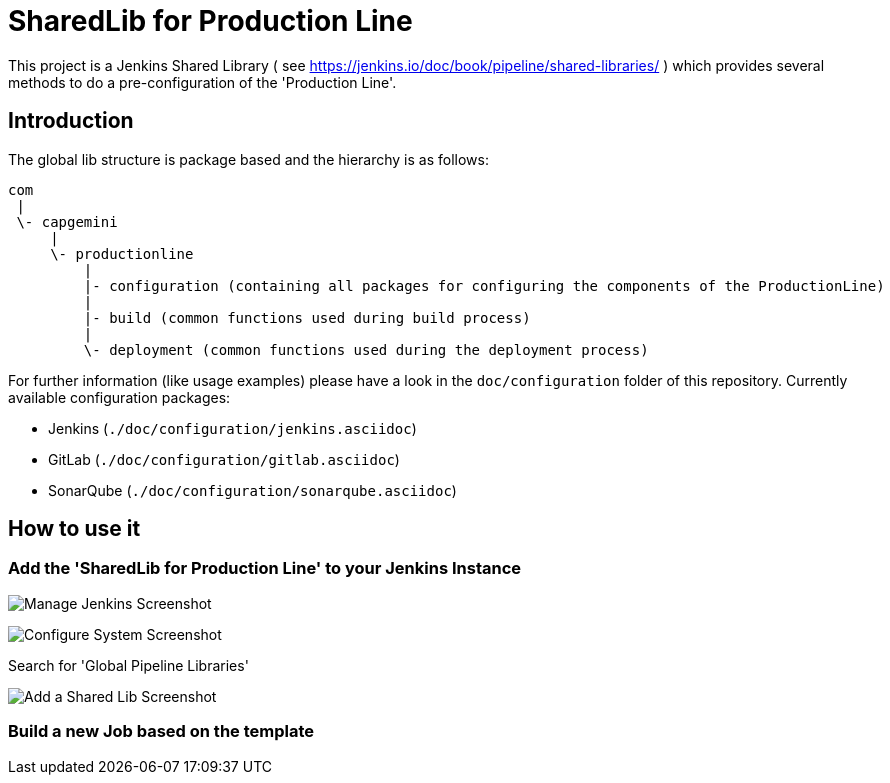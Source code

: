 = SharedLib for Production Line
:imagesdir: doc/assets/images

This project is a Jenkins Shared Library ( see https://jenkins.io/doc/book/pipeline/shared-libraries/ ) which provides several methods to do a pre-configuration of the 'Production Line'.

:toc:

== Introduction
The global lib structure is package based and the hierarchy is as follows:

[source]
----
com
 |
 \- capgemini
     |
     \- productionline
         |
         |- configuration (containing all packages for configuring the components of the ProductionLine) 
         |
         |- build (common functions used during build process)
         |
         \- deployment (common functions used during the deployment process)
----

For further information (like usage examples) please have a look in the ```doc/configuration``` folder of this repository.
Currently available configuration packages:

* Jenkins (```./doc/configuration/jenkins.asciidoc```)
* GitLab (```./doc/configuration/gitlab.asciidoc```)
* SonarQube (```./doc/configuration/sonarqube.asciidoc```)

== How to use it

=== Add the 'SharedLib for Production Line' to your Jenkins Instance

image:ManageJenkinsScreenshot.png[Manage Jenkins Screenshot]

image:ConfigureSystemJenkinsScreenshot.png[Configure System Screenshot]

Search for 'Global Pipeline Libraries'

image:AddSharedLibJenkinsScreenshot.png[Add a Shared Lib Screenshot]

=== Build a new Job based on the template


